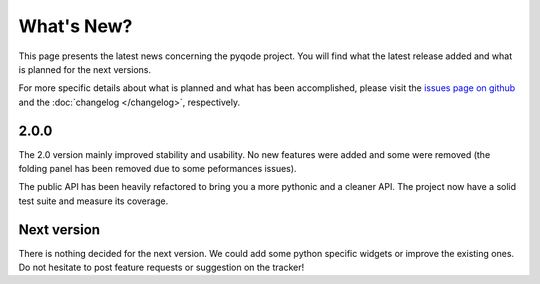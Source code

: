 What's New?
===========
This page presents the latest news concerning the pyqode project.
You will find what the latest release added and what is planned for the next
versions.

For more specific details about what is planned and what has been
accomplished, please visit the `issues page on github`_ and the
:doc:`changelog </changelog>`, respectively.


2.0.0
-----

The 2.0 version mainly improved stability and usability. No new features were
added and some were removed (the folding panel has been removed due to some
peformances issues).

The public API has been heavily refactored to bring you a more pythonic and
a cleaner API. The project now have a solid test suite and measure its
coverage.


Next version
------------

There is nothing decided for the next version. We could add some python
specific widgets or improve the existing ones. Do not hesitate to post feature
requests or suggestion on the tracker!


.. _`issues page on github`: https://github.com/pyQode/pyqode.python